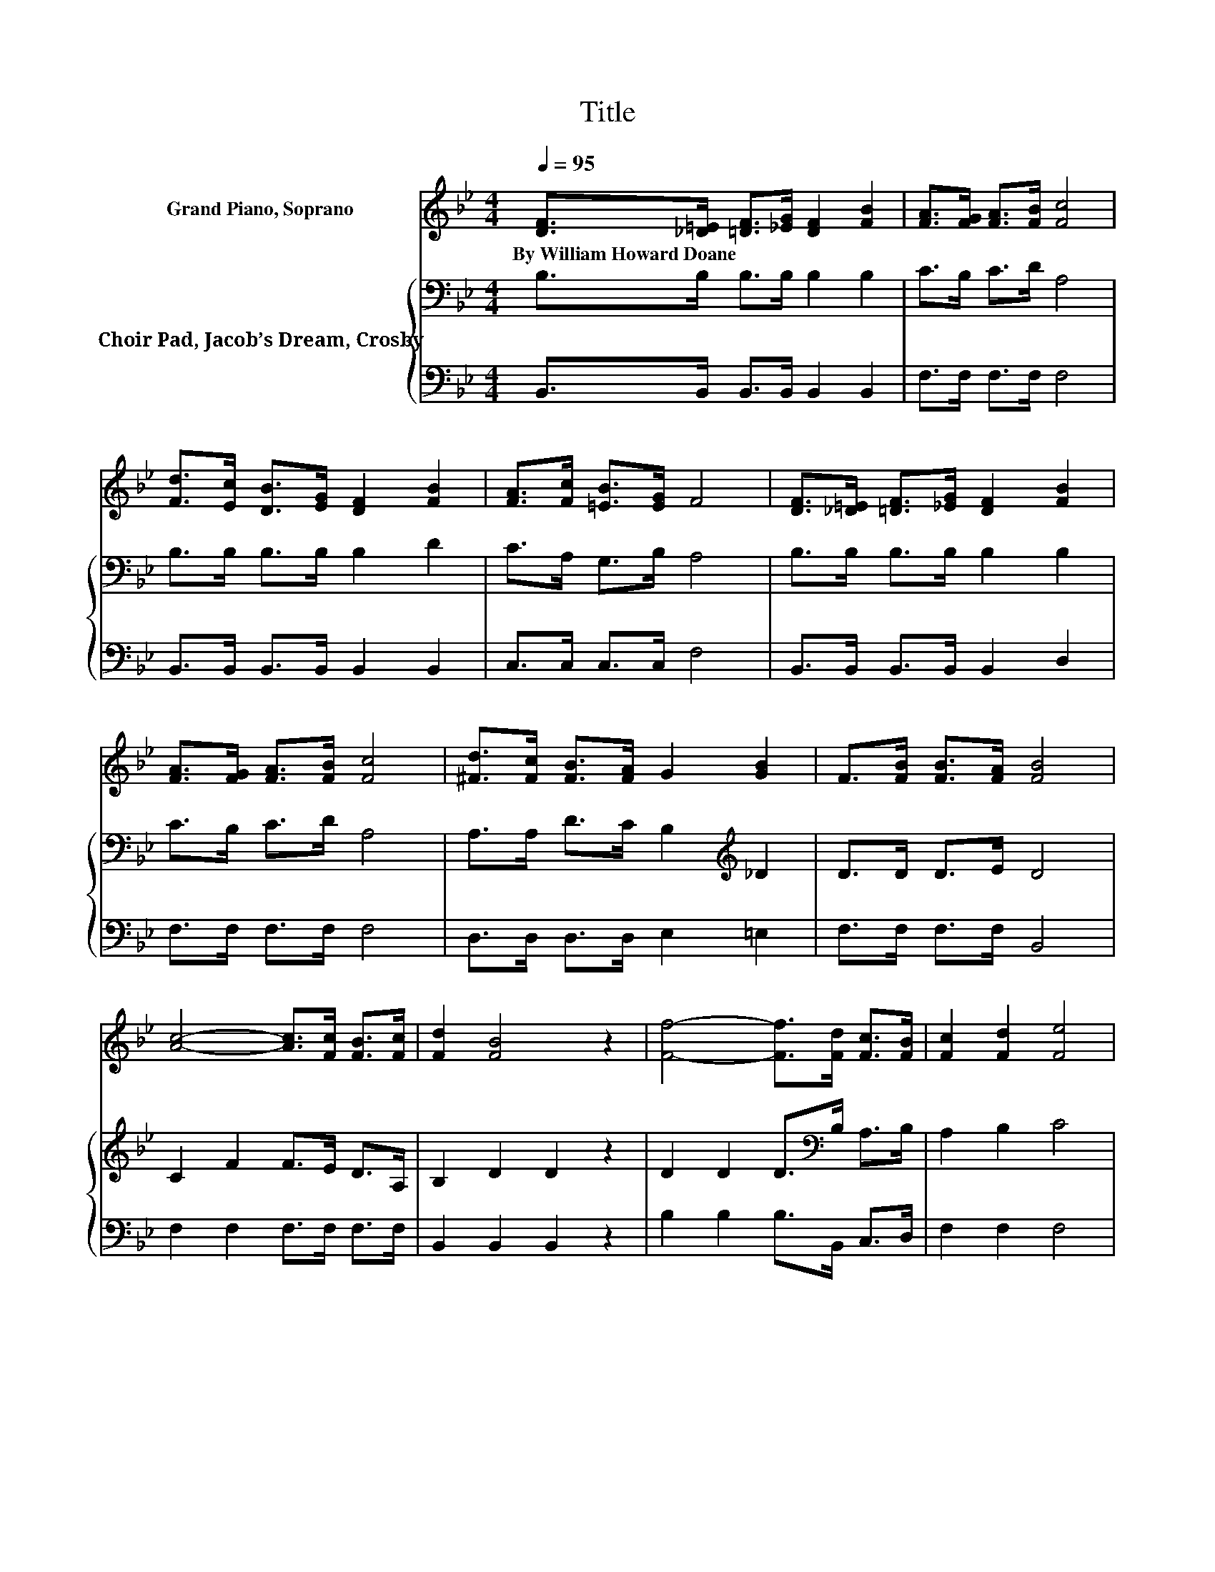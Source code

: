 X:1
T:Title
%%score 1 { 2 | 3 }
L:1/8
Q:1/4=95
M:4/4
K:Bb
V:1 treble nm="Grand Piano, Soprano"
V:2 bass nm="Choir Pad, Jacob’s Dream, Crosby"
V:3 bass 
V:1
 [DF]>[_D=E] [=DF]>[_EG] [DF]2 [FB]2 | [FA]>[FG] [FA]>[FB] [Fc]4 | %2
w: By~William~Howard~Doane * * * * *||
 [Fd]>[Ec] [DB]>[EG] [DF]2 [FB]2 | [FA]>[Fc] [=EB]>[EG] F4 | [DF]>[_D=E] [=DF]>[_EG] [DF]2 [FB]2 | %5
w: |||
 [FA]>[FG] [FA]>[FB] [Fc]4 | [^Fd]>[Fc] [FB]>[FA] G2 [GB]2 | F>[FB] [FB]>[FA] [FB]4 | %8
w: |||
 [Ac]4- [Ac]>[Fc] [FB]>[Fc] | [Fd]2 [FB]4 z2 | [Ff]4- [Ff]>[Fd] [Fc]>[FB] | [Fc]2 [Fd]2 [Fe]4 | %12
w: ||||
 [Fd]4- [Fd]>[Fd] [Fc]>[FB] | [EG]2 [GB]4 z2 | [Fd]>[Fc] [FB]>[Fd] [Ec]2 [EG]>[FA] | [DB]8 |] %16
w: ||||
V:2
 B,>B, B,>B, B,2 B,2 | C>B, C>D A,4 | B,>B, B,>B, B,2 D2 | C>A, G,>B, A,4 | B,>B, B,>B, B,2 B,2 | %5
 C>B, C>D A,4 | A,>A, D>C B,2[K:treble] _D2 | D>D D>E D4 | C2 F2 F>E D>A, | B,2 D2 D2 z2 | %10
 D2 D2 D>[K:bass]B, A,>B, | A,2 B,2 C4 | B,2 B,2 B,>B, A,>B, | B,2 B,2 B,2 z2 | %14
 B,>E D>B, A,2 B,>C | B,8 |] %16
V:3
 B,,>B,, B,,>B,, B,,2 B,,2 | F,>F, F,>F, F,4 | B,,>B,, B,,>B,, B,,2 B,,2 | C,>C, C,>C, F,4 | %4
 B,,>B,, B,,>B,, B,,2 D,2 | F,>F, F,>F, F,4 | D,>D, D,>D, E,2 =E,2 | F,>F, F,>F, B,,4 | %8
 F,2 F,2 F,>F, F,>F, | B,,2 B,,2 B,,2 z2 | B,2 B,2 B,>B,, C,>D, | F,2 F,2 F,4 | %12
 B,,2 B,,2 B,,>B,, C,>D, | E,2 E,2 E,2 z2 | F,>F, F,>F, F,2 F,>F, | B,,8 |] %16

